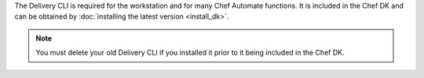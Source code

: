 .. The contents of this file may be included in multiple topics (using the includes directive).
.. The contents of this file should be modified in a way that preserves its ability to appear in multiple topics.


The Delivery CLI is required for the workstation and for many Chef Automate functions. It is included in the Chef DK and can be obtained by :doc:`installing the latest version <install_dk>`.

.. note:: You must delete your old Delivery CLI if you installed it prior to it being included in the Chef DK.
